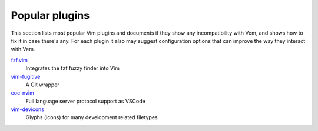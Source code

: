 
Popular plugins
===============

This section lists most popular Vim plugins and documents if they show any
incompatibility with Vem, and shows how to fix it in case there's any. For each
plugin it also may suggest configuration options that can improve the way they
interact with Vem.

`fzf.vim </plugins/popular-plugins/vim-fzf.html>`__
    Integrates the fzf fuzzy finder into Vim

`vim-fugitive </plugins/popular-plugins/vim-fugitive.html>`__
    A Git wrapper

`coc-nvim </plugins/popular-plugins/coc-nvim.html>`__
    Full language server protocol support as VSCode

`vim-devicons </plugins/popular-plugins/vim-devicons.html>`__
    Glyphs (icons) for many development related filetypes

